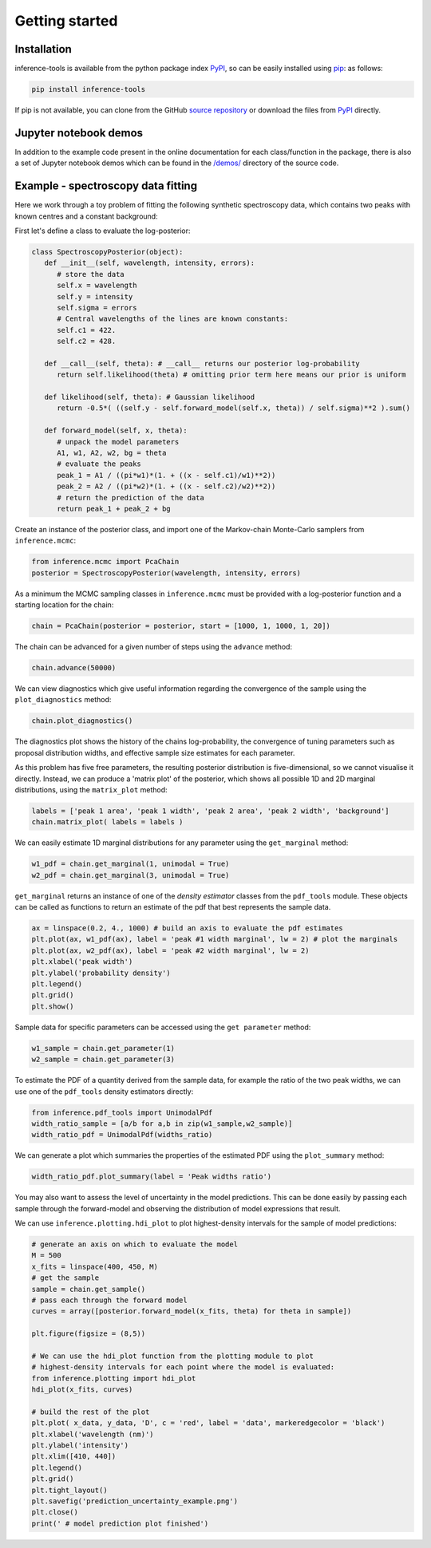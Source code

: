 Getting started
===============

.. _Installation:

Installation
------------

inference-tools is available from the python package index `PyPI <https://pypi.org/project/inference-tools/>`_, so can
be easily installed using `pip <https://pip.pypa.io/en/stable/>`_: as follows:

.. code-block:: bash

   pip install inference-tools

If pip is not available, you can clone from the GitHub `source repository <https://github.com/C-bowman/inference-tools>`_
or download the files from `PyPI <https://pypi.org/project/inference-tools/>`_ directly.

Jupyter notebook demos
----------------------

In addition to the example code present in the online documentation for each class/function in the
package, there is also a set of Jupyter notebook demos which can be found in the
`/demos/ <https://github.com/C-bowman/inference-tools/tree/PyPI-release/demos>`_ directory of the source
code.

Example - spectroscopy data fitting
-----------------------------------

Here we work through a toy problem of fitting the following synthetic spectroscopy data, which contains two
peaks with known centres and a constant background:

.. image:: ./images/getting_started_images/spectroscopy_data.png

First let's define a class to evaluate the log-posterior:

.. code-block:: python

   class SpectroscopyPosterior(object):
      def __init__(self, wavelength, intensity, errors):
         # store the data
         self.x = wavelength
         self.y = intensity
         self.sigma = errors
         # Central wavelengths of the lines are known constants:
         self.c1 = 422.
         self.c2 = 428.

      def __call__(self, theta): # __call__ returns our posterior log-probability
         return self.likelihood(theta) # omitting prior term here means our prior is uniform

      def likelihood(self, theta): # Gaussian likelihood
         return -0.5*( ((self.y - self.forward_model(self.x, theta)) / self.sigma)**2 ).sum()

      def forward_model(self, x, theta):
         # unpack the model parameters
         A1, w1, A2, w2, bg = theta
         # evaluate the peaks
         peak_1 = A1 / ((pi*w1)*(1. + ((x - self.c1)/w1)**2))
         peak_2 = A2 / ((pi*w2)*(1. + ((x - self.c2)/w2)**2))
         # return the prediction of the data
         return peak_1 + peak_2 + bg

Create an instance of the posterior class, and import one of the Markov-chain Monte-Carlo samplers from
``inference.mcmc``:

.. code-block:: python

   from inference.mcmc import PcaChain
   posterior = SpectroscopyPosterior(wavelength, intensity, errors)

As a minimum the MCMC sampling classes in ``inference.mcmc`` must be provided with a
log-posterior function and a starting location for the chain:

.. code-block:: python

   chain = PcaChain(posterior = posterior, start = [1000, 1, 1000, 1, 20])

The chain can be advanced for a given number of steps using the ``advance`` method:

.. code-block:: python

   chain.advance(50000)

We can view diagnostics which give useful information regarding the convergence of the
sample using the ``plot_diagnostics`` method:

.. code-block:: python

   chain.plot_diagnostics()

.. image:: ./images/getting_started_images/plot_diagnostics_example.png

The diagnostics plot shows the history of the chains log-probability, the convergence of tuning parameters
such as proposal distribution widths, and effective sample size estimates for each parameter.

As this problem has five free parameters, the resulting posterior distribution is five-dimensional,
so we cannot visualise it directly. Instead, we can produce a 'matrix plot' of the posterior, which
shows all possible 1D and 2D marginal distributions, using the ``matrix_plot`` method:

.. code-block:: python

   labels = ['peak 1 area', 'peak 1 width', 'peak 2 area', 'peak 2 width', 'background']
   chain.matrix_plot( labels = labels )

.. image:: ./images/getting_started_images/matrix_plot_example.png

We can easily estimate 1D marginal distributions for any parameter using the ``get_marginal`` method:

.. code-block:: python

   w1_pdf = chain.get_marginal(1, unimodal = True)
   w2_pdf = chain.get_marginal(3, unimodal = True)

``get_marginal`` returns an instance of one of the `density estimator` classes from the ``pdf_tools`` module.
These objects can be called as functions to return an estimate of the pdf that best represents the sample data.

.. code-block:: python

   ax = linspace(0.2, 4., 1000) # build an axis to evaluate the pdf estimates
   plt.plot(ax, w1_pdf(ax), label = 'peak #1 width marginal', lw = 2) # plot the marginals
   plt.plot(ax, w2_pdf(ax), label = 'peak #2 width marginal', lw = 2)
   plt.xlabel('peak width')
   plt.ylabel('probability density')
   plt.legend()
   plt.grid()
   plt.show()

.. image:: ./images/getting_started_images/width_pdfs_example.png

Sample data for specific parameters can be accessed using the ``get parameter`` method:

.. code-block:: python

   w1_sample = chain.get_parameter(1)
   w2_sample = chain.get_parameter(3)

To estimate the PDF of a quantity derived from the sample data, for example the ratio of the two peak widths,
we can use one of the ``pdf_tools`` density estimators directly:

.. code-block:: python

   from inference.pdf_tools import UnimodalPdf
   width_ratio_sample = [a/b for a,b in zip(w1_sample,w2_sample)]
   width_ratio_pdf = UnimodalPdf(widths_ratio)

We can generate a plot which summaries the properties of the estimated PDF using the ``plot_summary`` method:

.. code-block:: python

   width_ratio_pdf.plot_summary(label = 'Peak widths ratio')

.. image:: ./images/getting_started_images/pdf_summary_example.png

You may also want to assess the level of uncertainty in the model predictions. This can be done easily by passing
each sample through the forward-model and observing the distribution of model expressions that result.

We can use ``inference.plotting.hdi_plot`` to plot highest-density intervals for the sample of model predictions:

.. code-block:: python

   # generate an axis on which to evaluate the model
   M = 500
   x_fits = linspace(400, 450, M)
   # get the sample
   sample = chain.get_sample()
   # pass each through the forward model
   curves = array([posterior.forward_model(x_fits, theta) for theta in sample])

   plt.figure(figsize = (8,5))

   # We can use the hdi_plot function from the plotting module to plot
   # highest-density intervals for each point where the model is evaluated:
   from inference.plotting import hdi_plot
   hdi_plot(x_fits, curves)

   # build the rest of the plot
   plt.plot( x_data, y_data, 'D', c = 'red', label = 'data', markeredgecolor = 'black')
   plt.xlabel('wavelength (nm)')
   plt.ylabel('intensity')
   plt.xlim([410, 440])
   plt.legend()
   plt.grid()
   plt.tight_layout()
   plt.savefig('prediction_uncertainty_example.png')
   plt.close()
   print(' # model prediction plot finished')

.. image:: ./images/getting_started_images/prediction_uncertainty_example.png